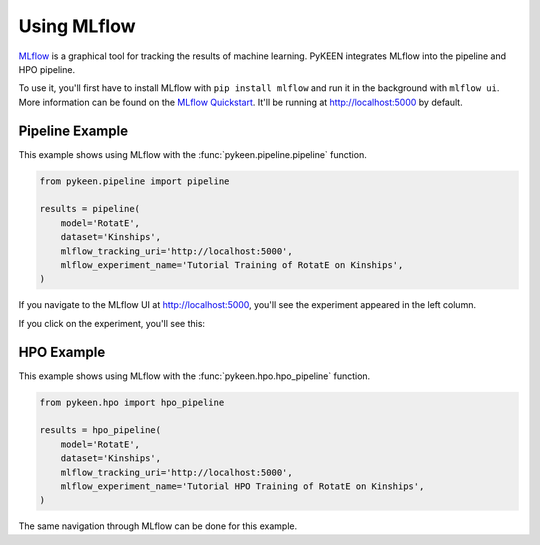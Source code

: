 Using MLflow
============
`MLflow <https://mlflow.org>`_ is a graphical tool for tracking the results of machine learning. PyKEEN integrates
MLflow into the pipeline and HPO pipeline.

To use it, you'll first have to install MLflow with ``pip install mlflow`` and run it in the background
with ``mlflow ui``. More information can be found on the
`MLflow Quickstart <https://mlflow.org/docs/latest/quickstart.html>`_. It'll be running at http://localhost:5000
by default.

Pipeline Example
----------------
This example shows using MLflow with the :func:`pykeen.pipeline.pipeline` function.

.. code-block:: python

    from pykeen.pipeline import pipeline

    results = pipeline(
        model='RotatE',
        dataset='Kinships',
        mlflow_tracking_uri='http://localhost:5000',
        mlflow_experiment_name='Tutorial Training of RotatE on Kinships',
    )

If you navigate to the MLflow UI at http://localhost:5000, you'll see the experiment appeared
in the left column.

.. image:: ../img/mlflow_tutorial_1.png
  :alt: MLflow home

If you click on the experiment, you'll see this:

.. image:: ../img/mlflow_tutorial_2.png
  :alt: MLflow experiment view

HPO Example
-----------
This example shows using MLflow with the :func:`pykeen.hpo.hpo_pipeline` function.

.. code-block:: python

    from pykeen.hpo import hpo_pipeline

    results = hpo_pipeline(
        model='RotatE',
        dataset='Kinships',
        mlflow_tracking_uri='http://localhost:5000',
        mlflow_experiment_name='Tutorial HPO Training of RotatE on Kinships',
    )

The same navigation through MLflow can be done for this example.
